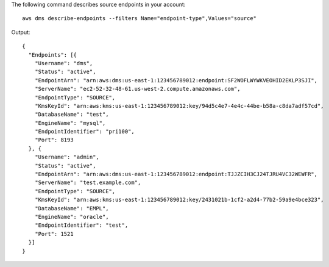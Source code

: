 The following command describes source endpoints in your account::

  aws dms describe-endpoints --filters Name="endpoint-type",Values="source"

Output::

  {
    "Endpoints": [{
      "Username": "dms",
      "Status": "active",
      "EndpointArn": "arn:aws:dms:us-east-1:123456789012:endpoint:SF2WOFLWYWKVEOHID2EKLP3SJI",
      "ServerName": "ec2-52-32-48-61.us-west-2.compute.amazonaws.com",
      "EndpointType": "SOURCE",
      "KmsKeyId": "arn:aws:kms:us-east-1:123456789012:key/94d5c4e7-4e4c-44be-b58a-c8da7adf57cd",
      "DatabaseName": "test",
      "EngineName": "mysql",
      "EndpointIdentifier": "pri100",
      "Port": 8193
    }, {
      "Username": "admin",
      "Status": "active",
      "EndpointArn": "arn:aws:dms:us-east-1:123456789012:endpoint:TJJZCIH3CJ24TJRU4VC32WEWFR",
      "ServerName": "test.example.com",
      "EndpointType": "SOURCE",
      "KmsKeyId": "arn:aws:kms:us-east-1:123456789012:key/2431021b-1cf2-a2d4-77b2-59a9e4bce323",
      "DatabaseName": "EMPL",
      "EngineName": "oracle",
      "EndpointIdentifier": "test",
      "Port": 1521
    }]
  }

